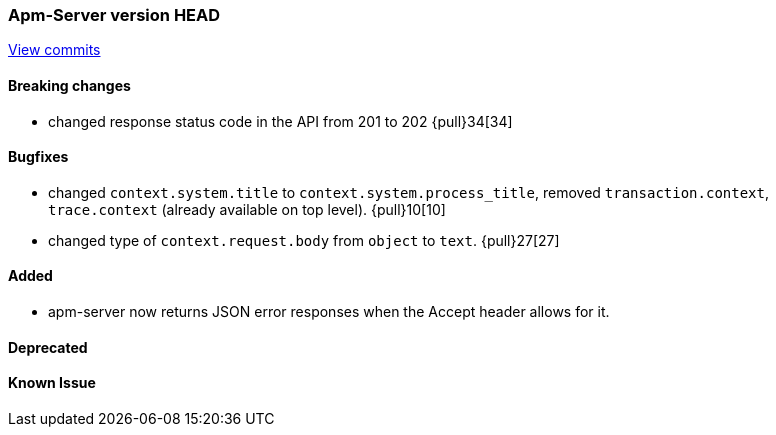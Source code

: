 === Apm-Server version HEAD
https://github.com/elastic/apm-server/compare/x...master[View commits]

==== Breaking changes
- changed response status code in the API from 201 to 202 {pull}34[34]

==== Bugfixes
- changed `context.system.title` to `context.system.process_title`, removed `transaction.context`, `trace.context` (already available on top level). {pull}10[10]
- changed type of `context.request.body` from `object` to `text`. {pull}27[27]



==== Added

- apm-server now returns JSON error responses when the Accept header allows for it.


==== Deprecated


==== Known Issue

